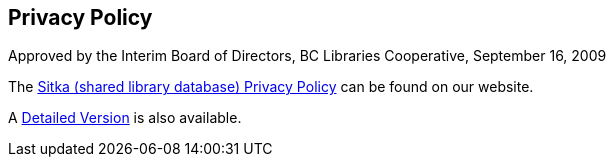 Privacy Policy
--------------

Approved by the Interim Board of Directors, BC Libraries Cooperative,
September 16, 2009

The https://bc.libraries.coop/support/sitka/sitka-shared-library-database-privacy-policy/[Sitka (shared library database) Privacy Policy] can be found on our website.


A https://bc.libraries.coop/support/sitka/sitka-shared-library-database-detailed-privacy-policy/[Detailed Version] is also available.


